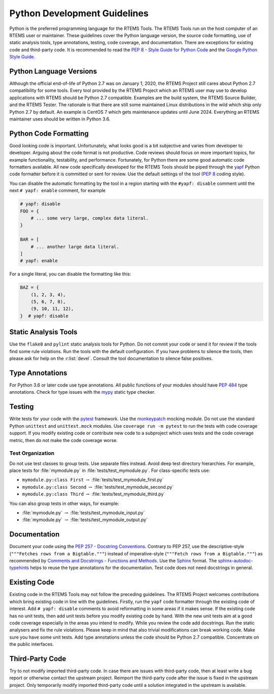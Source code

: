 .. SPDX-License-Identifier: CC-BY-SA-4.0

.. Copyright (C) 2020 embedded brains GmbH (http://www.embedded-brains.de)

.. _PythonDevelGuide:

Python Development Guidelines
*****************************

Python is the preferred programming language for the RTEMS Tools.  The RTEMS
Tools run on the host computer of an RTEMS user or maintainer.  These
guidelines cover the Python language version, the source code formatting, use
of static analysis tools, type annotations, testing, code coverage, and
documentation.  There are exceptions for existing code and third-party code.
It is recommended to read the
`PEP 8 - Style Guide for Python Code <https://www.python.org/dev/peps/pep-0008/>`_
and the
`Google Python Style Guide <http://google.github.io/styleguide/pyguide.html>`_.

Python Language Versions
========================

Although the official end-of-life of Python 2.7 was on January 1, 2020, the
RTEMS Project still cares about Python 2.7 compatibility for some tools.  Every
tool provided by the RTEMS Project which an RTEMS user may use to develop
applications with RTEMS should be Python 2.7 compatible.  Examples are the
build system, the RTEMS Source Builder, and the RTEMS Tester.  The rationale is
that there are still some maintained Linux distributions in the wild which ship
only Python 2.7 by default.  An example is CentOS 7 which gets maintenance
updates until June 2024.  Everything an RTEMS maintainer uses should be written
in Python 3.6.

Python Code Formatting
======================

Good looking code is important.  Unfortunately, what looks good is a bit
subjective and varies from developer to developer.  Arguing about the code
format is not productive.  Code reviews should focus on more important topics,
for example functionality, testability, and performance.  Fortunately, for
Python there are some good automatic code formatters available.  All new code
specifically developed for the RTEMS Tools should be piped through the
`yapf <https://github.com/google/yapf>`_ Python code formatter before it is
committed or sent for review.  Use the default settings of the tool
(`PEP 8 <https://www.python.org/dev/peps/pep-0008/>`_ coding style).

You can disable the automatic formatting by the tool in a region starting with
the ``#yapf: disable`` comment until the next ``# yapf: enable`` comment, for
example

.. code-block:: python

    # yapf: disable
    FOO = {
        # ... some very large, complex data literal.
    }

    BAR = [
        # ... another large data literal.
    ]
    # yapf: enable

For a single literal, you can disable the formatting like this:

.. code-block:: python

    BAZ = {
        (1, 2, 3, 4),
        (5, 6, 7, 8),
        (9, 10, 11, 12),
    }  # yapf: disable

Static Analysis Tools
=====================

Use the ``flake8`` and ``pylint`` static analysis tools for Python.  Do not
commit your code or send it for review if the tools find some rule
violations.  Run the tools with the default configuration.  If you have
problems to silence the tools, then please ask for help on the :r:list:`devel`.
Consult the tool documentation to silence false positives.

Type Annotations
================

For Python 3.6 or later code use type annotations.  All public functions of
your modules should have `PEP 484 <https://www.python.org/dev/peps/pep-0484/>`_
type annotations.  Check for type issues with the
`mypy <http://mypy-lang.org/>`_ static type checker.

Testing
=======

Write tests for your code with the
`pytest <https://docs.pytest.org/en/latest/contents.html>`_ framework.  Use the
`monkeypatch <https://docs.pytest.org/en/latest/monkeypatch.html>`_ mocking
module.  Do not use the standard Python ``unittest`` and ``unittest.mock``
modules.  Use ``coverage run -m pytest`` to run the tests with code coverage
support.  If you modify existing code or contribute new code to a subproject
which uses tests and the code coverage metric, then do not make the code
coverage worse.

Test Organization
-----------------

Do not use test classes to group tests.  Use separate files instead.  Avoid
deep test directory hierarchies.  For example, place tests for
:file:`mymodule.py` in :file:`tests/test_mymodule.py`.  For class-specific
tests use:

* ``mymodule.py:class First`` :math:`\rightarrow`
  :file:`tests/test_mymodule_first.py`

* ``mymodule.py:class Second`` :math:`\rightarrow`
  :file:`tests/test_mymodule_second.py`

* ``mymodule.py:class Third`` :math:`\rightarrow`
  :file:`tests/test_mymodule_third.py`

You can also group tests in other ways, for example:

* :file:`mymodule.py` :math:`\rightarrow` :file:`tests/test_mymodule_input.py`

* :file:`mymodule.py` :math:`\rightarrow` :file:`tests/test_mymodule_output.py`

Documentation
=============

Document your code using the
`PEP 257 - Docstring Conventions <https://www.python.org/dev/peps/pep-0257/>`_.
Contrary to PEP 257, use the descriptive-style
(``"""Fetches rows from a Bigtable."""``) instead of imperative-style
(``"""Fetch rows from a Bigtable."""``) as recommended by
`Comments and Docstrings - Functions and Methods <http://google.github.io/styleguide/pyguide.html#383-functions-and-methods>`_.
Use the
`Sphinx <https://sphinx-rtd-tutorial.readthedocs.io/en/latest/docstrings.html>`_
format.  The
`sphinx-autodoc-typehints <https://pypi.org/project/sphinx-autodoc-typehints/>`_
helps to reuse the type annotations for the documentation.  Test code does not
need docstrings in general.

Existing Code
=============

Existing code in the RTEMS Tools may not follow the preceding guidelines.  The
RTEMS Project welcomes contributions which bring existing code in line with the
guidelines.  Firstly, run the ``yapf`` code formatter through the existing code
of interest.  Add ``# yapf: disable`` comments to avoid reformatting in some
areas if it makes sense.  If the existing code has no unit tests, then add unit
tests before you modify existing code by hand.  With the new unit tests aim at
a good code coverage especially in the areas you intend to modify.  While you
review the code add docstrings.  Run the static analysers and fix the rule
violations.  Please keep in mind that also trivial modifications can break
working code.  Make sure you have some unit tests.  Add type annotations unless
the code should be Python 2.7 compatible.  Concentrate on the public
interfaces.

Third-Party Code
================

Try to not modify imported third-party code.  In case there are issues with
third-party code, then at least write a bug report or otherwise contact the
upstream project.  Reimport the third-party code after the issue is fixed in
the upstream project.  Only temporarily modify imported third-party code until
a solution integrated in the upstream is available.
